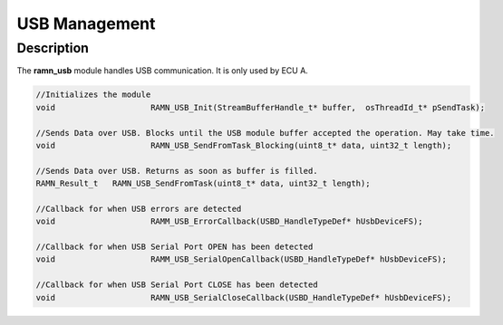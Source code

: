 USB Management
==============

Description
-----------

The **ramn_usb** module handles USB communication. It is only used by ECU A.

.. code-block:: C

	//Initializes the module
	void 			RAMN_USB_Init(StreamBufferHandle_t* buffer,  osThreadId_t* pSendTask);

	//Sends Data over USB. Blocks until the USB module buffer accepted the operation. May take time.
	void 			RAMN_USB_SendFromTask_Blocking(uint8_t* data, uint32_t length);

	//Sends Data over USB. Returns as soon as buffer is filled.
	RAMN_Result_t 	RAMN_USB_SendFromTask(uint8_t* data, uint32_t length);

	//Callback for when USB errors are detected
	void 			RAMM_USB_ErrorCallback(USBD_HandleTypeDef* hUsbDeviceFS);

	//Callback for when USB Serial Port OPEN has been detected
	void 			RAMM_USB_SerialOpenCallback(USBD_HandleTypeDef* hUsbDeviceFS);

	//Callback for when USB Serial Port CLOSE has been detected
	void 			RAMN_USB_SerialCloseCallback(USBD_HandleTypeDef* hUsbDeviceFS);
